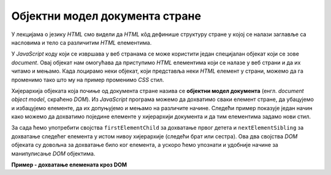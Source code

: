 Објектни модел документа стране
===============================

У лекцијама о језику *HTML* смо видели да *HTML* кôд дефинише структуру стране у којој се налази заглавље са насловима и тело са различитим *HTML* елементима. 

.. image:: ../../_images/js/DOM.png
    :width: 600px
    :align: center

У *JavaScript* коду који се извршава у веб странама се може користити један специјалан објекат који се зове *document*. Овај објекат нам омогућава да приступимо *HTML* елементима који се налазе у веб страни и да их читамо и мењамо. Када лоцирамо неки објекат, који представља неки *HTML* елемент у страни, можемо да га променимо тако што му на пример променимо *CSS* стил.

.. petlja-editor:: boja_teksta_html_js

    script.js
    document.title = 'Ово је наслов стране';
    let body = document.body;
    body.style.backgroundColor = 'black';
    body.style.color = 'lightgreen';

    let boja = document.body.style.color;
    document.write(`Bоја текста у страни је "${boja}".`);
    ~~~
    test.html
    <body>
        <p>Боја слова и позадине овог текста је постављена JavaScript наредбом.</p>
    </body>
    <script src="script.js"/>


Хијерархија објеката која почиње од документа стране назива се **објектни модел документа** (енгл. *document object model*, скраћено *DOM*). Из *JavaScript* програма можемо да дохватимо сваки елемент стране, да убацујемо и избацујемо елементе, да их допуњујемо и мењамо на различите начине. Следећи пример показује један начин како можемо да дохватимо поједине елементе у хијерархији документа и да тим елементима задамо нови стил.

За сада ћемо употребити својства ``firstElementChild`` за дохватање првог детета и ``nextElementSibling`` за дохватање следећег елемента у истом нивоу хијерархије (следећи брат или сестра). Ова два својства *DOM* објеката су довољна за дохватање било ког елемента, а ускоро ћемо упознати и удобније начине за манипулисање *DOM* објектима.

**Пример - дохватање елемената кроз DOM**

.. activecode:: DOM_hijerarhija_html_js
    :language: html
    :nocodelens:

    <!DOCTYPE html>
    <html>
      <head>
      </head>
      <body>
        <div>
          <p>Овај документ има четири одељка.</p>
          <p>Ово је други параграф првог одељка.</p>
        </div>
        <div>
          <p>Ово је други одељак.</p>
          <p>Стил другог и трећег одељка је подешен програмски.</p>
        </div>
        <div>
          <p>Ово је трећи одељак.</p>
          <p>У трећем одељку други параграф је посебно стилизован.</p>
          <p>У осталим деловима трећег одељка примењује се стил одељка.</p>
        </div>
        <div>
          <p>Четврти одељак изгледа као и први.</p>
          <p>Њихов стил није програмски мењан.</p>
        </div>
        <script>
          let prviOdeljak = document.body.firstElementChild;
          let drugiOdeljak = prviOdeljak.nextElementSibling;
          let treciOdeljak = drugiOdeljak.nextElementSibling;
          let p31 = treciOdeljak.firstElementChild;
          let p32 = p31.nextElementSibling;
          drugiOdeljak.style.backgroundColor = '#C0FFFF';
          drugiOdeljak.style.color = 'blue';
          drugiOdeljak.style.fontSize = "16pt";

          treciOdeljak.style.backgroundColor = '#FFFFC0';
          treciOdeljak.style.color = 'brown';
          p32.style.color = 'red';
          p32.style.border = '1px solid red';
        </script>
      </body>
    </html>
